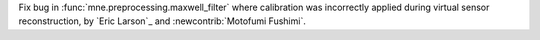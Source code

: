 Fix bug in :func:`mne.preprocessing.maxwell_filter` where calibration was incorrectly applied during virtual sensor reconstruction, by `Eric Larson`_ and :newcontrib:`Motofumi Fushimi`.
